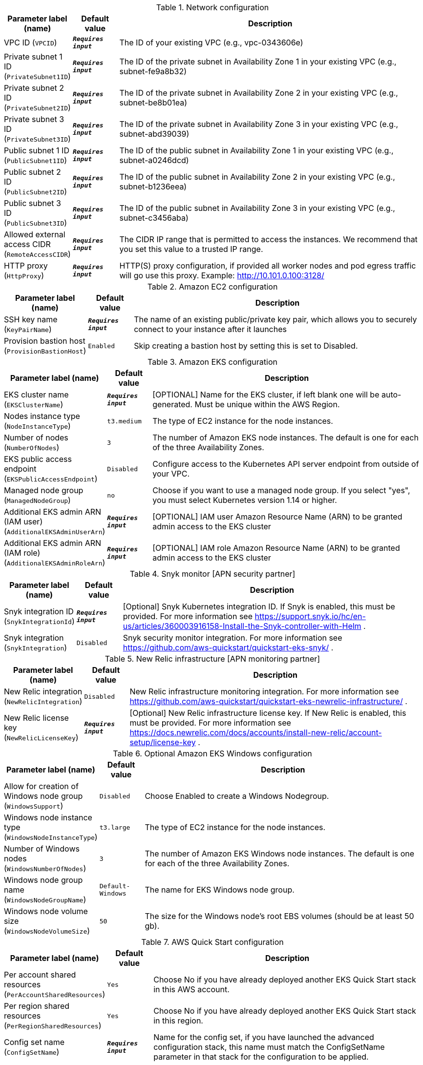
.Network configuration
[width="100%",cols="16%,11%,73%",options="header",]
|===
|Parameter label (name) |Default value|Description|VPC ID
(`VPCID`)|`**__Requires input__**`|The ID of your existing VPC (e.g., vpc-0343606e)|Private subnet 1 ID
(`PrivateSubnet1ID`)|`**__Requires input__**`|The ID of the private subnet in Availability Zone 1 in your existing VPC (e.g., subnet-fe9a8b32)|Private subnet 2 ID
(`PrivateSubnet2ID`)|`**__Requires input__**`|The ID of the private subnet in Availability Zone 2 in your existing VPC (e.g., subnet-be8b01ea)|Private subnet 3 ID
(`PrivateSubnet3ID`)|`**__Requires input__**`|The ID of the private subnet in Availability Zone 3 in your existing VPC (e.g., subnet-abd39039)|Public subnet 1 ID
(`PublicSubnet1ID`)|`**__Requires input__**`|The ID of the public subnet in Availability Zone 1 in your existing VPC (e.g., subnet-a0246dcd)|Public subnet 2 ID
(`PublicSubnet2ID`)|`**__Requires input__**`|The ID of the public subnet in Availability Zone 2 in your existing VPC (e.g., subnet-b1236eea)|Public subnet 3 ID
(`PublicSubnet3ID`)|`**__Requires input__**`|The ID of the public subnet in Availability Zone 3 in your existing VPC (e.g., subnet-c3456aba)|Allowed external access CIDR
(`RemoteAccessCIDR`)|`**__Requires input__**`|The CIDR IP range that is permitted to access the instances. We recommend that you set this value to a trusted IP range.|HTTP proxy
(`HttpProxy`)|`**__Requires input__**`|HTTP(S) proxy configuration, if provided all worker nodes and pod egress traffic will go use this proxy. Example: http://10.101.0.100:3128/
|===
.Amazon EC2 configuration
[width="100%",cols="16%,11%,73%",options="header",]
|===
|Parameter label (name) |Default value|Description|SSH key name
(`KeyPairName`)|`**__Requires input__**`|The name of an existing public/private key pair, which allows you to securely connect to your instance after it launches|Provision bastion host
(`ProvisionBastionHost`)|`Enabled`|Skip creating a bastion host by setting this is set to Disabled.
|===
.Amazon EKS configuration
[width="100%",cols="16%,11%,73%",options="header",]
|===
|Parameter label (name) |Default value|Description|EKS cluster name
(`EKSClusterName`)|`**__Requires input__**`|[OPTIONAL] Name for the EKS cluster, if left blank one will be auto-generated. Must be unique within the AWS Region.|Nodes instance type
(`NodeInstanceType`)|`t3.medium`|The type of EC2 instance for the node instances.|Number of nodes
(`NumberOfNodes`)|`3`|The number of Amazon EKS node instances. The default is one for each of the three Availability Zones.|EKS public access endpoint
(`EKSPublicAccessEndpoint`)|`Disabled`|Configure access to the Kubernetes API server endpoint from outside of your VPC.|Managed node group
(`ManagedNodeGroup`)|`no`|Choose if you want to use a managed node group. If you select "yes", you must select Kubernetes version 1.14 or higher.|Additional EKS admin ARN (IAM user)
(`AdditionalEKSAdminUserArn`)|`**__Requires input__**`|[OPTIONAL] IAM user Amazon Resource Name (ARN) to be granted admin access to the EKS cluster|Additional EKS admin ARN (IAM role)
(`AdditionalEKSAdminRoleArn`)|`**__Requires input__**`|[OPTIONAL] IAM role Amazon Resource Name (ARN) to be granted admin access to the EKS cluster
|===
.Snyk monitor [APN security partner]
[width="100%",cols="16%,11%,73%",options="header",]
|===
|Parameter label (name) |Default value|Description|Snyk integration ID
(`SnykIntegrationId`)|`**__Requires input__**`|[Optional] Snyk Kubernetes integration ID. If Snyk is enabled, this must be provided. For more information see https://support.snyk.io/hc/en-us/articles/360003916158-Install-the-Snyk-controller-with-Helm .|Snyk integration
(`SnykIntegration`)|`Disabled`|Snyk security monitor integration. For more information see https://github.com/aws-quickstart/quickstart-eks-snyk/ .
|===
.New Relic infrastructure [APN monitoring partner]
[width="100%",cols="16%,11%,73%",options="header",]
|===
|Parameter label (name) |Default value|Description|New Relic integration
(`NewRelicIntegration`)|`Disabled`|New Relic infrastructure monitoring integration. For more information see https://github.com/aws-quickstart/quickstart-eks-newrelic-infrastructure/ .|New Relic license key
(`NewRelicLicenseKey`)|`**__Requires input__**`|[Optional] New Relic infrastructure license key. If New Relic is enabled, this must be provided. For more information see https://docs.newrelic.com/docs/accounts/install-new-relic/account-setup/license-key .
|===
.Optional Amazon EKS Windows configuration
[width="100%",cols="16%,11%,73%",options="header",]
|===
|Parameter label (name) |Default value|Description|Allow for creation of Windows node group
(`WindowsSupport`)|`Disabled`|Choose Enabled to create a Windows Nodegroup.|Windows node instance type
(`WindowsNodeInstanceType`)|`t3.large`|The type of EC2 instance for the node instances.|Number of Windows nodes
(`WindowsNumberOfNodes`)|`3`|The number of Amazon EKS Windows node instances. The default is one for each of the three Availability Zones.|Windows node group name
(`WindowsNodeGroupName`)|`Default-Windows`|The name for EKS Windows node group.|Windows node volume size
(`WindowsNodeVolumeSize`)|`50`|The size for the Windows node's root EBS volumes (should be at least 50 gb).
|===
.AWS Quick Start configuration
[width="100%",cols="16%,11%,73%",options="header",]
|===
|Parameter label (name) |Default value|Description|Per account shared resources
(`PerAccountSharedResources`)|`Yes`|Choose No if you have already deployed another EKS Quick Start stack in this AWS account.|Per region shared resources
(`PerRegionSharedResources`)|`Yes`|Choose No if you have already deployed another EKS Quick Start stack in this region.|Config set name
(`ConfigSetName`)|`**__Requires input__**`|Name for the config set, if you have launched the advanced configuration stack, this name must match the ConfigSetName parameter in that stack for the configuration to be applied.|Quick Start S3 bucket name
(`QSS3BucketName`)|`aws-quickstart`|S3 bucket name for the Quick Start assets. This string can include numbers, lowercase letters, uppercase letters, and hyphens (-). It cannot start or end with a hyphen (-).|Quick Start S3 key prefix
(`QSS3KeyPrefix`)|`quickstart-amazon-eks/`|S3 key prefix for the Quick Start assets. Quick Start key prefix can include numbers, lowercase letters, uppercase letters, hyphens (-), dots(.) and forward slash (/).|Quick Start S3 bucket region
(`QSS3BucketRegion`)|`us-east-1`|The AWS Region where the Quick Start S3 bucket (QSS3BucketName) is hosted. When using your own bucket, you must specify this value.
|===
.Optional Kubernetes add-ins
[width="100%",cols="16%,11%,73%",options="header",]
|===
|Parameter label (name) |Default value|Description|ALB ingress controller
(`ALBIngressController`)|`Disabled`|Set this to Enabled to deploy the ALB ingress controller.|Cluster autoscaler
(`ClusterAutoScaler`)|`Disabled`|Choose Enabled to enable Kubernetes cluster autoscaler.|EFS storage class
(`EfsStorageClass`)|`Disabled`|Choose Enabled to enable EFS storage class, which will create the required EFS volume.
|===